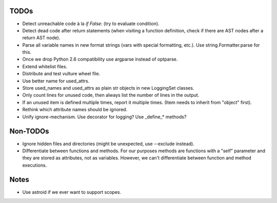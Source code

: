 TODOs
=====

* Detect unreachable code à la `if False:` (try to evaluate condition).
* Detect dead code after return statements (when visiting a function
  definition, check if there are AST nodes after a return AST node).
* Parse all variable names in new format strings (vars with special formatting, etc.).
  Use string.Formatter.parse for this.
* Once we drop Python 2.6 compatibility use argparse instead of optparse.
* Extend whitelist files.
* Distribute and test vulture wheel file.
* Use better name for used_attrs.
* Store used_names and used_attrs as plain str objects in new LoggingSet
  classes.
* Only count lines for unused code, then always list the number of lines in the output.
* If an unused item is defined multiple times, report it multiple times.
  (Item needs to inherit from "object" first).
* Rethink which attribute names should be ignored.
* Unify ignore-mechanism. Use decorator for logging? Use _define_* methods?


Non-TODOs
=========

* Ignore hidden files and directories (might be unexpected, use --exclude instead).
* Differentiate between functions and methods. For our purposes methods are
  functions with a "self" parameter and they are stored as attributes, not as
  variables. However, we can't differentiate between function and method executions.


Notes
=====

* Use astroid if we ever want to support scopes.
